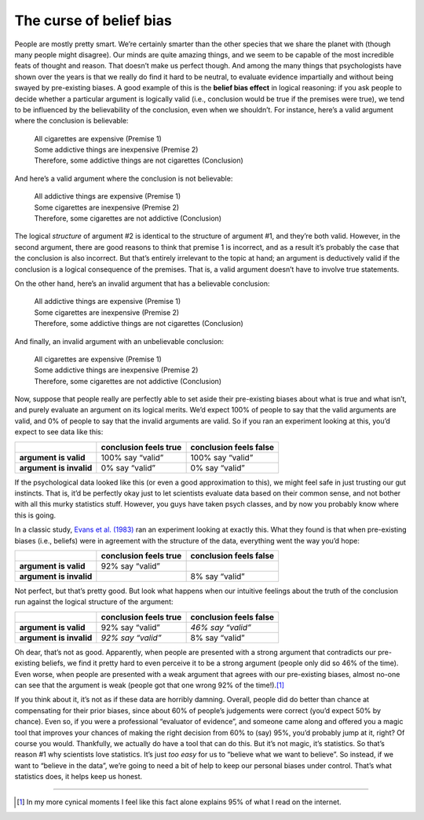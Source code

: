 .. sectionauthor:: `Danielle J. Navarro <https://djnavarro.net/>`_ and `David R. Foxcroft <https://www.davidfoxcroft.com/>`_

The curse of belief bias
~~~~~~~~~~~~~~~~~~~~~~~~

People are mostly pretty smart. We’re certainly smarter than the other
species that we share the planet with (though many people might
disagree). Our minds are quite amazing things, and we seem to be capable
of the most incredible feats of thought and reason. That doesn’t make us
perfect though. And among the many things that psychologists have shown
over the years is that we really do find it hard to be neutral, to
evaluate evidence impartially and without being swayed by pre-existing
biases. A good example of this is the **belief bias effect** in logical
reasoning: if you ask people to decide whether a particular argument is
logically valid (i.e., conclusion would be true if the premises were
true), we tend to be influenced by the believability of the conclusion,
even when we shouldn’t. For instance, here’s a valid argument where the
conclusion is believable:

   | All cigarettes are expensive (Premise 1)
   | Some addictive things are inexpensive (Premise 2)
   | Therefore, some addictive things are not cigarettes (Conclusion)

And here’s a valid argument where the conclusion is not believable:

   | All addictive things are expensive (Premise 1)
   | Some cigarettes are inexpensive (Premise 2)
   | Therefore, some cigarettes are not addictive (Conclusion)

The logical *structure* of argument #2 is identical to the structure of
argument #1, and they’re both valid. However, in the second argument,
there are good reasons to think that premise 1 is incorrect, and as a
result it’s probably the case that the conclusion is also incorrect. But
that’s entirely irrelevant to the topic at hand; an argument is
deductively valid if the conclusion is a logical consequence of the
premises. That is, a valid argument doesn’t have to involve true
statements.

On the other hand, here’s an invalid argument that has a believable
conclusion:

   | All addictive things are expensive (Premise 1)
   | Some cigarettes are inexpensive (Premise 2)
   | Therefore, some addictive things are not cigarettes (Conclusion)

And finally, an invalid argument with an unbelievable conclusion:

   | All cigarettes are expensive (Premise 1)
   | Some addictive things are inexpensive (Premise 2)
   | Therefore, some cigarettes are not addictive (Conclusion)

Now, suppose that people really are perfectly able to set aside their
pre-existing biases about what is true and what isn’t, and purely
evaluate an argument on its logical merits. We’d expect 100\% of people
to say that the valid arguments are valid, and 0\% of people to say that
the invalid arguments are valid. So if you ran an experiment looking at
this, you’d expect to see data like this:

+-------------------------+-----------------------+------------------------+
|                         | conclusion feels true | conclusion feels false |
+=========================+=======================+========================+
| **argument is valid**   | 100\% say “valid”     | 100\% say “valid”      |
+-------------------------+-----------------------+------------------------+
| **argument is invalid** | 0\% say “valid”       | 0\% say “valid”        |
+-------------------------+-----------------------+------------------------+

If the psychological data looked like this (or even a good approximation
to this), we might feel safe in just trusting our gut instincts. That
is, it’d be perfectly okay just to let scientists evaluate data based on
their common sense, and not bother with all this murky statistics stuff.
However, you guys have taken psych classes, and by now you probably know
where this is going.

In a classic study, `Evans et al. (1983) <../Other/References.html#evans-1983>`__ ran an
experiment looking at exactly this. What they found is that when pre-existing
biases (i.e., beliefs) were in agreement with the structure of the data,
everything went the way you’d hope:

+-------------------------+-----------------------+------------------------+
|                         | conclusion feels true | conclusion feels false |
+=========================+=======================+========================+
| **argument is valid**   | 92\% say “valid”      |                        |
+-------------------------+-----------------------+------------------------+
| **argument is invalid** |                       | 8\% say “valid”        |
+-------------------------+-----------------------+------------------------+

Not perfect, but that’s pretty good. But look what happens when our
intuitive feelings about the truth of the conclusion run against the
logical structure of the argument:

+-------------------------+-----------------------+------------------------+
|                         | conclusion feels true | conclusion feels false |
+=========================+=======================+========================+
| **argument is valid**   | 92\% say “valid”      | *46\% say “valid”*     |
+-------------------------+-----------------------+------------------------+
| **argument is invalid** | *92\% say “valid”*    | 8\% say “valid”        |
+-------------------------+-----------------------+------------------------+

Oh dear, that’s not as good. Apparently, when people are presented with
a strong argument that contradicts our pre-existing beliefs, we find it
pretty hard to even perceive it to be a strong argument (people only did
so 46\% of the time). Even worse, when people are presented with a weak
argument that agrees with our pre-existing biases, almost no-one can see
that the argument is weak (people got that one wrong 92\% of the
time!).\ [#]_

If you think about it, it’s not as if these data are horribly damning.
Overall, people did do better than chance at compensating for their
prior biases, since about 60\% of people’s judgements were correct (you’d
expect 50\% by chance). Even so, if you were a professional “evaluator of
evidence”, and someone came along and offered you a magic tool that
improves your chances of making the right decision from 60\% to (say)
95\%, you’d probably jump at it, right? Of course you would. Thankfully,
we actually do have a tool that can do this. But it’s not magic, it’s
statistics. So that’s reason #1 why scientists love statistics. It’s
just *too easy* for us to “believe what we want to believe”. So instead,
if we want to “believe in the data”, we’re going to need a bit of help
to keep our personal biases under control. That’s what statistics does,
it helps keep us honest.

------

.. [#]
   In my more cynical moments I feel like this fact alone explains 95\%
   of what I read on the internet.
